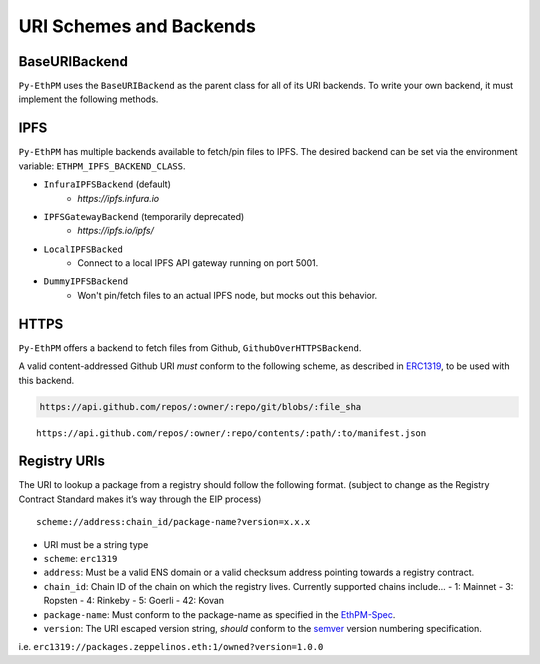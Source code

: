 URI Schemes and Backends
========================

BaseURIBackend
--------------

``Py-EthPM`` uses the ``BaseURIBackend`` as the parent class for all of its URI backends. To write your own backend, it must implement the following methods. 

.. py:method:: BaseURIBackend.can_resolve_uri(uri)

   Return a bool indicating whether or not this backend is capable of resolving the given URI to a manifest.
   A content-addressed URI pointing to valid manifest is said to be capable of "resolving".

.. py:method:: BaseURIBackend.can_translate_uri(uri)

   Return a bool indicating whether this backend class can translate the given URI to a corresponding content-addressed URI.
   A registry URI is said to be capable of "transalating" if it points to another content-addressed URI in its respective on-chain registry.

.. py:method:: BaseURIBackend.fetch_uri_contents(uri)

   Fetch the contents stored at the provided uri, if an available backend is capable of resolving the URI. Validates that contents stored at uri match the content hash suffixing the uri.


IPFS
----

``Py-EthPM`` has multiple backends available to fetch/pin files to IPFS. The desired backend can be set via the environment variable: ``ETHPM_IPFS_BACKEND_CLASS``.

- ``InfuraIPFSBackend`` (default)
    - `https://ipfs.infura.io`
- ``IPFSGatewayBackend`` (temporarily deprecated)
    - `https://ipfs.io/ipfs/`
- ``LocalIPFSBacked``
    - Connect to a local IPFS API gateway running on port 5001.
- ``DummyIPFSBackend``
    - Won't pin/fetch files to an actual IPFS node, but mocks out this behavior.

.. py:method:: BaseIPFSBackend.pin_assets(file_or_directory_path)

   Pin asset(s) found at the given path and returns the pinned asset data.


HTTPS
-----

``Py-EthPM`` offers a backend to fetch files from Github, ``GithubOverHTTPSBackend``.

A valid content-addressed Github URI *must* conform to the following scheme, as described in `ERC1319 <https://github.com/ethereum/EIPs/issues/1319>`__, to be used with this backend.

.. code:: python

   https://api.github.com/repos/:owner/:repo/git/blobs/:file_sha


.. py:method:: create_content_addressed_github_uri(uri)

   This util function will return a content-addressed URI, as defined by Github's `blob <https://developer.github.com/v3/git/blobs/>`__ scheme. To generate a content-addressed URI for any manifest stored on github, this function requires accepts a Github API uri that follows the following scheme.

::
  
   https://api.github.com/repos/:owner/:repo/contents/:path/:to/manifest.json

.. doctest::

   >>> from ethpm.uri import create_content_addressed_github_uri

   >>> owned_github_api_uri = "https://api.github.com/repos/ethpm/py-ethpm/contents/ethpm/assets/owned/1.0.1.json"
   >>> content_addressed_uri = "https://api.github.com/repos/ethpm/py-ethpm/git/blobs/a7232a93f1e9e75d606f6c1da18aa16037e03480"

   >>> actual_blob_uri = create_content_addressed_github_uri(owned_github_api_uri)
   >>> assert actual_blob_uri == content_addressed_uri


Registry URIs
-------------

The URI to lookup a package from a registry should follow the following
format. (subject to change as the Registry Contract Standard makes it’s
way through the EIP process)

::

   scheme://address:chain_id/package-name?version=x.x.x

-  URI must be a string type
-  ``scheme``: ``erc1319``
-  ``address``: Must be a valid ENS domain or a valid checksum address
   pointing towards a registry contract.
-  ``chain_id``: Chain ID of the chain on which the registry lives. Currently supported chains include...
   - 1: Mainnet
   - 3: Ropsten
   - 4: Rinkeby
   - 5: Goerli
   - 42: Kovan
-  ``package-name``: Must conform to the package-name as specified in
   the
   `EthPM-Spec <http://ethpm-spec.readthedocs.io/en/latest/package-spec.html#package-name>`__.
-  ``version``: The URI escaped version string, *should* conform to the
   `semver <http://semver.org/>`__ version numbering specification.

i.e. ``erc1319://packages.zeppelinos.eth:1/owned?version=1.0.0``

